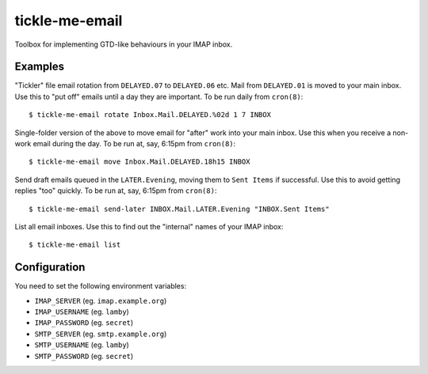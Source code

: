tickle-me-email
===============

Toolbox for implementing GTD-like behaviours in your IMAP inbox.


Examples
--------

"Tickler" file email rotation from ``DELAYED.07`` to ``DELAYED.06`` etc.
Mail from ``DELAYED.01`` is moved to your main inbox. Use this to "put off"
emails until a day they are important. To be run daily from ``cron(8)``::

  $ tickle-me-email rotate Inbox.Mail.DELAYED.%02d 1 7 INBOX

Single-folder version of the above to move email for "after" work into your
main inbox. Use this when you receive a non-work email during the day. To be
run at, say, 6:15pm from ``cron(8)``::

  $ tickle-me-email move Inbox.Mail.DELAYED.18h15 INBOX

Send draft emails queued in the ``LATER.Evening``, moving them to ``Sent
Items`` if successful. Use this to avoid getting replies "too" quickly. To be
run at, say, 6:15pm from ``cron(8)``::

 $ tickle-me-email send-later INBOX.Mail.LATER.Evening "INBOX.Sent Items"

List all email inboxes. Use this to find out the "internal" names of your IMAP
inbox::

   $ tickle-me-email list


Configuration
-------------

You need to set the following environment variables:

* ``IMAP_SERVER`` (eg. ``imap.example.org``)
* ``IMAP_USERNAME`` (eg. ``lamby``)
* ``IMAP_PASSWORD`` (eg. ``secret``)

* ``SMTP_SERVER`` (eg. ``smtp.example.org``)
* ``SMTP_USERNAME`` (eg. ``lamby``)
* ``SMTP_PASSWORD`` (eg. ``secret``)
